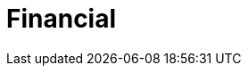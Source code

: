 :slug: solutions/financial/
:description: TODO
:keywords: TODO
:template: pages-en/solutions/financial

= Financial